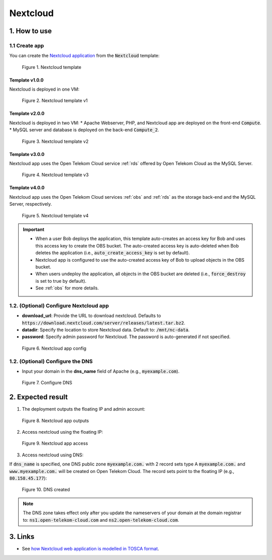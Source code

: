 *********
Nextcloud
*********

1. How to use
=============

1.1 Create app
--------------

You can create the `Nextcloud application <https://nextcloud.com/>`_ from the :code:`Nextcloud` template:

.. figure:: /_static/images/service-catalogs/nextcloud.png
  :width: 800

  Figure 1. Nextcloud template

Template v1.0.0
^^^^^^^^^^^^^^^

Nextcloud is deployed in one VM:

.. figure:: /_static/images/service-catalogs/nextcloud1.png
  :width: 800

  Figure 2. Nextcloud template v1

Template v2.0.0
^^^^^^^^^^^^^^^

Nextcloud is deployed in two VM:
* Apache Webserver, PHP, and Nextcloud app are deployed on the front-end :code:`Compute`.
* MySQL server and database is deployed on the back-end :code:`Compute_2`.

.. figure:: /_static/images/service-catalogs/nextcloud2.png
  :width: 800

  Figure 3. Nextcloud template v2

Template v3.0.0
^^^^^^^^^^^^^^^

Nextcloud app uses the Open Telekom Cloud service :ref:`rds` offered by Open Telekom Cloud as the MySQL Server.

.. figure:: /_static/images/service-catalogs/nextcloud2v3.png
  :width: 800

  Figure 4. Nextcloud template v3

Template v4.0.0
^^^^^^^^^^^^^^^

Nextcloud app uses the Open Telekom Cloud services :ref:`obs` and :ref:`rds` as the storage back-end and the MySQL Server, respectively.

.. figure:: /_static/images/service-catalogs/nextcloud2v4.png
  :width: 800

  Figure 5. Nextcloud template v4

.. important::

  * When a user Bob deploys the application, this template auto-creates an access key for Bob and uses this access key to create the OBS bucket. The auto-created access key is auto-deleted when Bob deletes the application (i.e., :code:`auto_create_access_key` is set by default).
  * Nextcloud app is configured to use the auto-created access key of Bob to upload objects in the OBS bucket.
  * When users undeploy the application, all objects in the OBS bucket are deleted (i.e., :code:`force_destroy` is set to true by default).
  * See :ref:`obs` for more details.

1.2. (Optional) Configure Nextcloud app
---------------------------------------

* **download_url**: Provide the URL to download nextcloud. Defaults to :code:`https://download.nextcloud.com/server/releases/latest.tar.bz2`.
* **datadir**: Specify the location to store Nextcloud data. Default to: :code:`/mnt/nc-data`.
* **password**: Specify admin password for Nextcloud. The password is auto-generated if not specified.

.. figure:: /_static/images/service-catalogs/nextcloud3.png
  :width: 800

  Figure 6. Nextcloud app config

1.2. (Optional) Configure the DNS
---------------------------------

* Input your domain in the **dns_name** field of Apache (e.g., :code:`myexample.com`).

.. figure:: /_static/images/service-catalogs/nextcloud3b.png
  :width: 800

  Figure 7. Configure DNS

2. Expected result
==================

1. The deployment outputs the floating IP and admin account:

.. figure:: /_static/images/service-catalogs/nextcloud4.png
  :width: 800

  Figure 8. Nextcloud app outputs

2. Access nextcloud using the floating IP:

.. figure:: /_static/images/service-catalogs/nextcloud5.png
  :width: 800

  Figure 9. Nextcloud app access

3. Access nextcloud using DNS:

If :code:`dns_name` is specified, one DNS public zone :code:`myexample.com.` with 2 record sets type A :code:`myexample.com.` and :code:`www.myexample.com.`  will be created on Open Telekom Cloud. The record sets point to the floating IP (e.g., :code:`80.158.45.177`):

.. figure:: /_static/images/service-catalogs/nextcloud4b.png
  :width: 800

  Figure 10. DNS created

.. note::
  The DNS zone takes effect only after you update the nameservers of your domain at the domain registrar to:
  :code:`ns1.open-telekom-cloud.com` and :code:`ns2.open-telekom-cloud.com`.


3. Links
========

* See `how Nextcloud web application is modelled in TOSCA format <https://github.com/opentelekomcloud-blueprints/tosca-service-catalogs/blob/main/nextcloud/types.yml>`_.